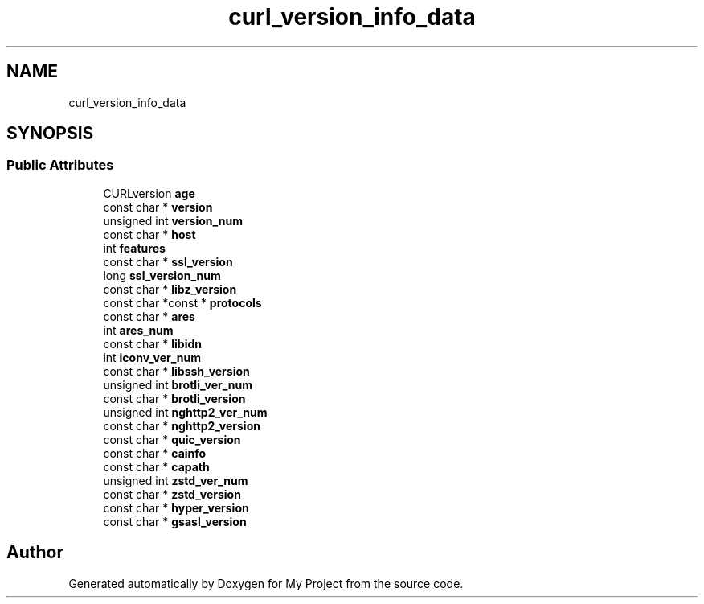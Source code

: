 .TH "curl_version_info_data" 3 "Wed Feb 1 2023" "Version Version 0.0" "My Project" \" -*- nroff -*-
.ad l
.nh
.SH NAME
curl_version_info_data
.SH SYNOPSIS
.br
.PP
.SS "Public Attributes"

.in +1c
.ti -1c
.RI "CURLversion \fBage\fP"
.br
.ti -1c
.RI "const char * \fBversion\fP"
.br
.ti -1c
.RI "unsigned int \fBversion_num\fP"
.br
.ti -1c
.RI "const char * \fBhost\fP"
.br
.ti -1c
.RI "int \fBfeatures\fP"
.br
.ti -1c
.RI "const char * \fBssl_version\fP"
.br
.ti -1c
.RI "long \fBssl_version_num\fP"
.br
.ti -1c
.RI "const char * \fBlibz_version\fP"
.br
.ti -1c
.RI "const char *const  * \fBprotocols\fP"
.br
.ti -1c
.RI "const char * \fBares\fP"
.br
.ti -1c
.RI "int \fBares_num\fP"
.br
.ti -1c
.RI "const char * \fBlibidn\fP"
.br
.ti -1c
.RI "int \fBiconv_ver_num\fP"
.br
.ti -1c
.RI "const char * \fBlibssh_version\fP"
.br
.ti -1c
.RI "unsigned int \fBbrotli_ver_num\fP"
.br
.ti -1c
.RI "const char * \fBbrotli_version\fP"
.br
.ti -1c
.RI "unsigned int \fBnghttp2_ver_num\fP"
.br
.ti -1c
.RI "const char * \fBnghttp2_version\fP"
.br
.ti -1c
.RI "const char * \fBquic_version\fP"
.br
.ti -1c
.RI "const char * \fBcainfo\fP"
.br
.ti -1c
.RI "const char * \fBcapath\fP"
.br
.ti -1c
.RI "unsigned int \fBzstd_ver_num\fP"
.br
.ti -1c
.RI "const char * \fBzstd_version\fP"
.br
.ti -1c
.RI "const char * \fBhyper_version\fP"
.br
.ti -1c
.RI "const char * \fBgsasl_version\fP"
.br
.in -1c

.SH "Author"
.PP 
Generated automatically by Doxygen for My Project from the source code\&.
